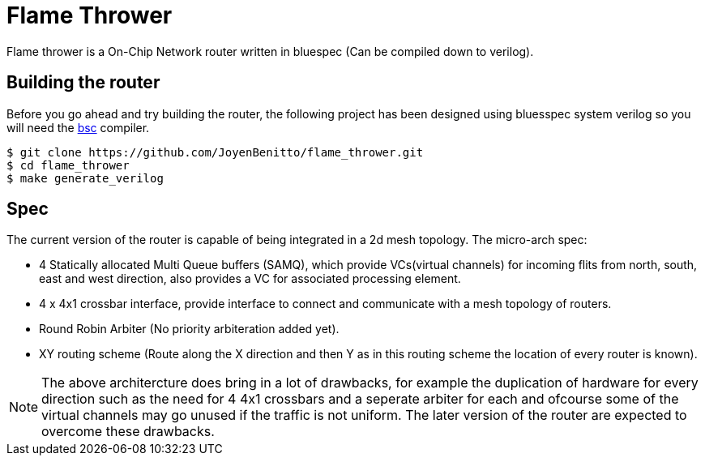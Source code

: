 = Flame Thrower

Flame thrower is a On-Chip Network router written in bluespec (Can be compiled down to verilog).

== Building the router

Before you go ahead and try building the router, the following project has been
designed using bluesspec system verilog so you will need the https://github.com/B-Lang-org/bsc[bsc] compiler.

```
$ git clone https://github.com/JoyenBenitto/flame_thrower.git
$ cd flame_thrower
$ make generate_verilog
```
== Spec

The current version of the router is capable of being integrated in a 2d mesh topology.
The micro-arch spec:

- 4 Statically allocated Multi Queue buffers (SAMQ), which provide VCs(virtual channels) for incoming flits from north, south, east and west direction, also provides a VC for associated processing element.
- 4 x 4x1 crossbar interface, provide interface to connect and communicate with a mesh topology of routers.
- Round Robin Arbiter (No priority arbiteration added yet).
- XY routing scheme (Route along the X direction and then Y as in this routing scheme the location of every router is known).

[NOTE]
The above architercture does bring in a lot of drawbacks, for example the duplication
of hardware for every direction such as the need for 4 4x1 crossbars and a seperate 
arbiter for each and ofcourse some of the virtual channels may go unused if the 
traffic is not uniform. The later version of the router are expected to overcome these drawbacks. 
